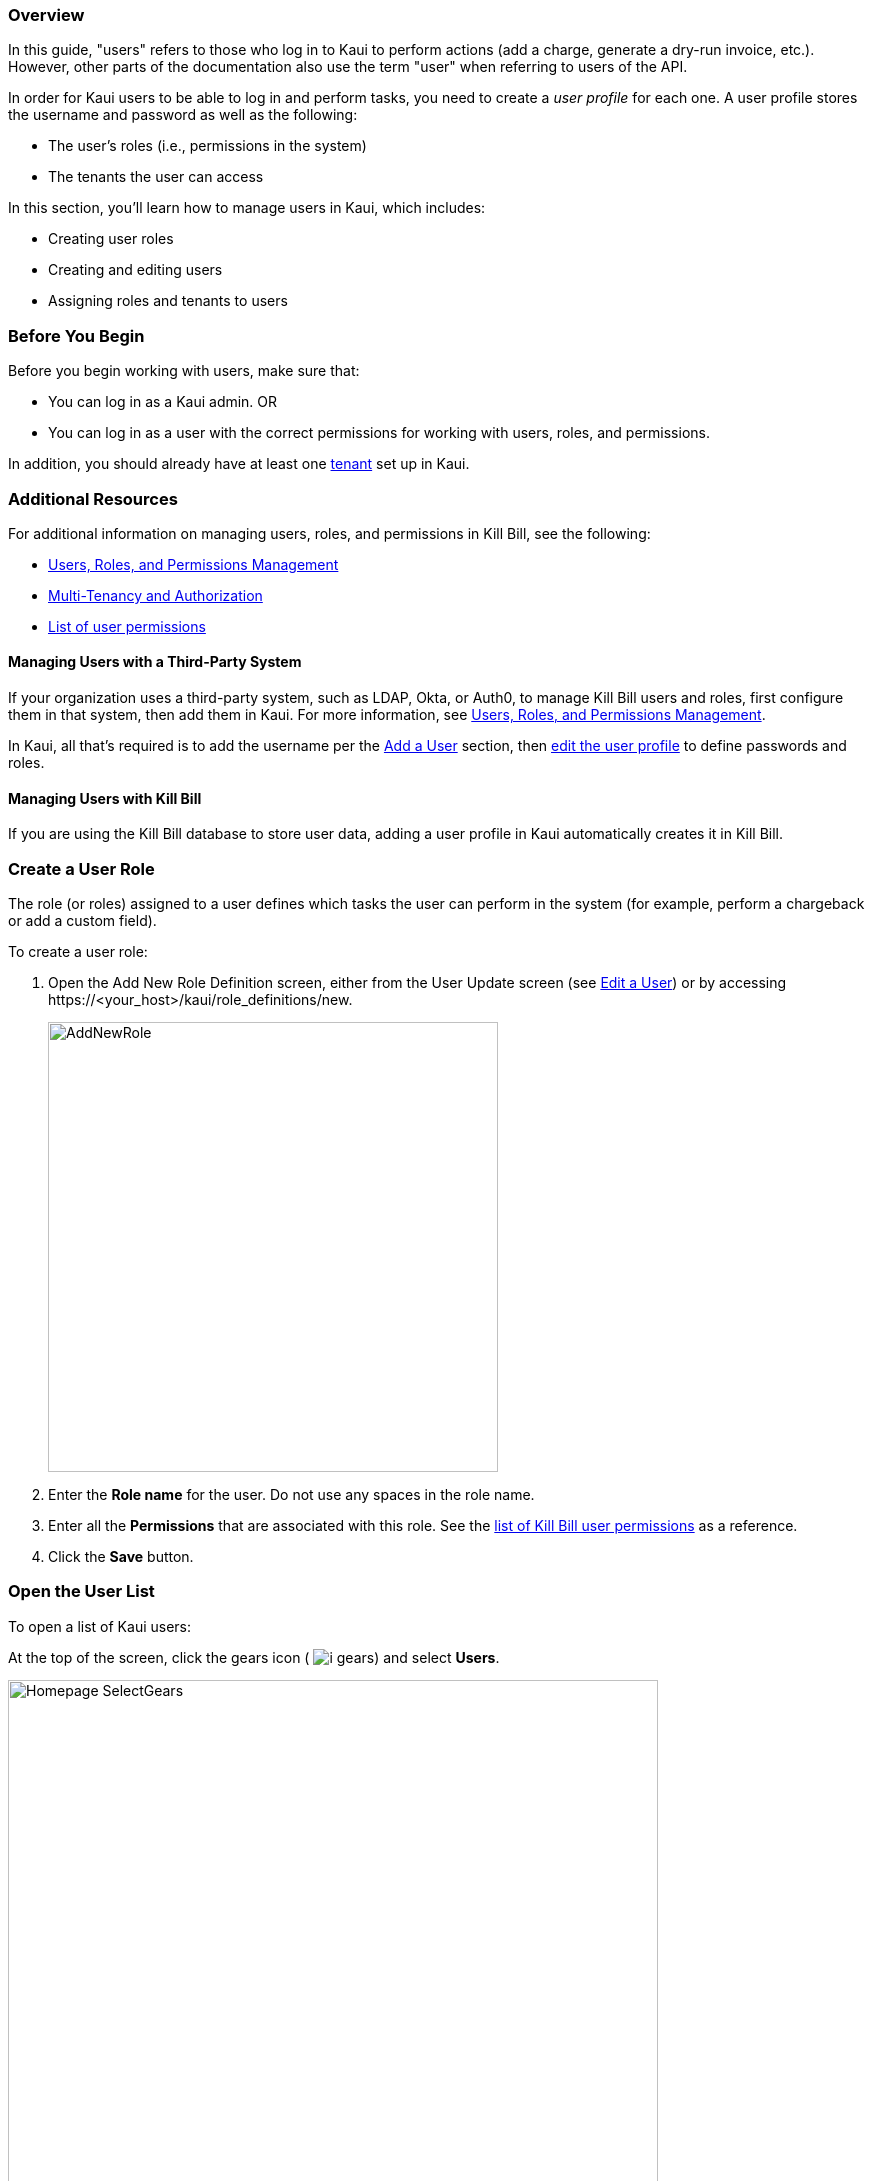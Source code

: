 === Overview

In this guide, "users" refers to those who log in to Kaui to perform actions (add a charge, generate a dry-run invoice, etc.). However, other parts of the documentation also use the term "user" when referring to users of the API.

In order for Kaui users to be able to log in and perform tasks, you need to create a _user profile_ for each one. A user profile stores the username and password as well as the following:

* The user's roles (i.e., permissions in the system)
* The tenants the user can access

In this section, you'll learn how to manage users in Kaui, which includes:

* Creating user roles
* Creating and editing users
* Assigning roles and tenants to users

=== Before You Begin

Before you begin working with users, make sure that:

* You can log in as a Kaui admin.
OR
* You can log in as a user with the correct permissions for working with users, roles, and permissions.

In addition, you should already have at least one <<Tenants, tenant>> set up in Kaui.

=== Additional Resources

For additional information on managing users, roles, and permissions in Kill Bill, see the following:

* https://docs.killbill.io/latest/user_management.html[Users, Roles, and Permissions Management]

* https://killbill.io/blog/multi-tenancy-authorization/[Multi-Tenancy and Authorization]

* https://github.com/killbill/killbill-api/blob/master/src/main/java/org/killbill/billing/security/Permission.java[List of user permissions]

==== Managing Users with a Third-Party System

If your organization uses a third-party system, such as LDAP, Okta, or Auth0, to manage Kill Bill users and roles, first configure them in that system, then add them in Kaui. For more information, see https://docs.killbill.io/latest/user_management.html[Users, Roles, and Permissions Management].

In Kaui, all that's required is to add the username per the <<Add a User>> section, then <<Edit a User, edit the user profile>> to define passwords and roles.

==== Managing Users with Kill Bill

If you are using the Kill Bill database to store user data, adding a user profile in Kaui automatically creates it in Kill Bill.

=== Create a User Role

The role (or roles) assigned to a user defines which tasks the user can perform in the system (for example, perform a chargeback or add a custom field).

To create a user role:

. Open the Add New Role Definition screen, either from the User Update screen (see <<Edit a User>>) or by accessing \https://<your_host>/kaui/role_definitions/new.
+
image::../assets/img/kaui/AddNewRole.png[width=450,align="center"]
+
. Enter the *Role name* for the user. Do not use any spaces in the role name.
. Enter all the *Permissions* that are associated with this role. See the https://github.com/killbill/killbill-api/blob/master/src/main/java/org/killbill/billing/security/Permission.java[list of Kill Bill user permissions] as a reference.
. Click the *Save* button.

=== Open the User List

To open a list of Kaui users:

At the top of the screen, click the gears icon ( image:../assets/img/kaui/i_gears.png[]) and select *Users*.

image::../assets/img/kaui/Homepage-SelectGears.png[width=650,align="center"]

Kaui displays the Users screen:

image::../assets/img/kaui/UsersList3.png[width=650,align="center"]

On this screen, you can <<Add a User,add a user>> by clicking the plus icon. To open a user's details to <<Edit a User,edit>> or <<Delete a User,delete>>, click the username.

=== Add a User

. <<Open User Details,Open the users list.>>
+
. Select the plus icon ( image:../assets/img/kaui/i_PlusGreen.png[] ) next to *Kaui Users*.
+
Kaui displays the Add New User pop-up:
+
image::../assets/img/kaui/AddNewUser.png[width=450,align="center"]
+
. Fill in the user fields. For field descriptions, see <<Add New User Field Descriptions>>.
. Click the *Save* button. Kaui displays the Configured Tenants pop-up:
+
image::../assets/img/kaui/ConfiguredTenants3.png[width=450,align="center"]
+
. Select the tenant(s) the user has access to.
+
. Click the *Save* button.

=== Edit a User

Use the steps in this section to change the user's name, password, or role.

. <<Open the User List,Open the user list.>>
+
image::../assets/img/kaui/UsersList3.png[width=650,align="center"]
+
. Select the user you want to edit.
+
Kaui displays the User Details screen with the user's allowed tenants below.
+
image::../assets/img/kaui/ConfiguredTenants2.png[width=450,align="center"]
+
. To edit the _tenant_, select or deselect the appropriate boxes and click the *Save* button.
+
. To edit other user information, click *Edit* (next to *User Details*).
+
Kaui displays the Update User screen:
+
image::../assets/img/kaui/UpdateUser.png[width=450,align="center"]
+
. Fill in the user fields. For field descriptions, see <<Add New User Field Descriptions>>.
. Click the *Save* button.

=== Add New User Field Descriptions

[cols="1,3"]
|===
^|Field ^|Description

|Managed externally (LDAP, Okta, etc.)?
|Check this box if you are managing users in a third-party system. Otherwise, leave it unchecked.

|Name
|Enter the user's name.

|Password
|Enter the user's password. For security, Kaui does not display any existing passwords in this field, but you can type in a different one. It may be easier to copy and paste the password into this field.

|Description
|To provide a brief description of this user or his/her role, type it here. Kaui displays this description on the Allowed Users list on the Tenant screen.

|Roles
|Enter the roles that are associated with this user. You also have the option to <<Create a User Role, create a new role>>.
|===

=== Delete a User

The following steps explain how to delete a user from the system (i.e., for both Kaui and Kill Bill). Deleting a user also removes the user's access to any assigned tenants.

. <<Open the User List,Open the user list.>>
+
image::../assets/img/kaui/UsersList3.png[width=650,align="center"]
+
. Select the user you want to delete.
+
Kaui displays the User Details screen (with the user's allowed tenants below).
+
image::../assets/img/kaui/ConfiguredTenants2.png[width=450,align="center"]
+
. Click the image:../assets/img/kaui/i_RedX.png[] icon. Kaui displays a message to confirm the deletion.
+
. Click *OK*.
+
. Kaui displays the login screen and asks you to confirm your login credentials.
+
After you successfully log in, Kaui deletes the user.
